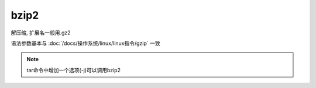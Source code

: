 ===================
bzip2
===================


.. post:: 2023-02-20 22:06:49
  :tags: linux, linux指令
  :category: 操作系统
  :author: YanQue
  :location: CD
  :language: zh-cn


解压缩,
扩展名一般用.gz2

语法参数基本与 :doc:`/docs/操作系统/linux/linux指令/gzip` 一致

.. note::

  tar命令中增加一个选项(-j)可以调用bzip2



